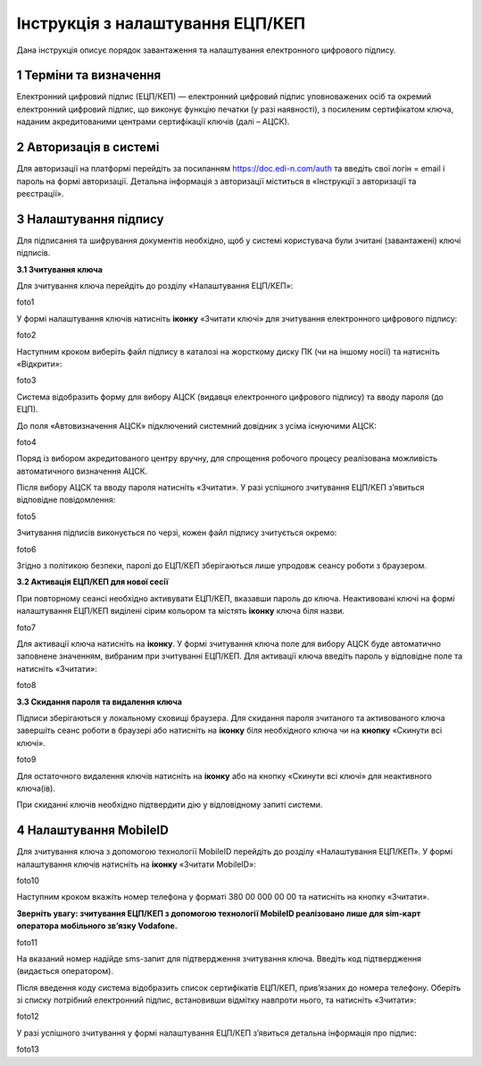 ##################################
Інструкція з налаштування ЕЦП/КЕП
##################################
	
Дана інструкція описує  порядок завантаження  та налаштування електронного цифрового підпису. 

1 Терміни та визначення
------------------------
Електронний цифровий підпис (ЕЦП/КЕП) — електронний цифровий підпис уповноважених осіб та окремий електронний цифровий підпис, що виконує функцію печатки (у разі наявності), з посиленим сертифікатом ключа, наданим акредитованими центрами сертифікації ключів (далі – АЦСК).

2 Авторизація в системі
------------------------
Для авторизації на платформі перейдіть за посиланням https://doc.edi-n.com/auth та введіть свої логін = email і пароль на формі авторизації. Детальна інформація з авторизації міститься в «Інструкції з авторизації та реєстрації».

3 Налаштування підпису
-----------------------
Для підписання та шифрування документів необхідно, щоб у системі  користувача були зчитані (завантажені) ключі підписів.

**3.1 Зчитування ключа**

Для зчитування ключа перейдіть до розділу «Налаштування ЕЦП/КЕП»:

foto1

У формі налаштування ключів натисніть **іконку** «Зчитати ключі» для зчитування електронного цифрового підпису:

foto2

Наступним кроком виберіть файл підпису в каталозі на жорсткому диску ПК (чи на іншому носії) та натисніть «Відкрити»:

foto3

Система відобразить форму  для вибору АЦСК (видавця електронного цифрового підпису) та вводу пароля (до ЕЦП).

До поля «Автовизначення АЦСК» підключений системний довідник з усіма існуючими АЦСК:

foto4

Поряд із вибором акредитованого центру вручну, для спрощення робочого процесу реалізована можливість автоматичного визначення АЦСК. 

Після вибору АЦСК та вводу пароля натисніть «Зчитати». У разі успішного зчитування ЕЦП/КЕП з’явиться відповідне повідомлення: 

foto5

Зчитування підписів виконується по черзі, кожен файл підпису зчитується окремо:

foto6

Згідно з політикою безпеки,  паролі до ЕЦП/КЕП зберігаються лише упродовж сеансу роботи з браузером. 

**3.2 Активація ЕЦП/КЕП для нової сесії**

При повторному сеансі необхідно активувати ЕЦП/КЕП, вказавши пароль до ключа. Неактивовані ключі на формі налаштування ЕЦП/КЕП виділені сірим кольором та містять **іконку** ключа біля назви. 

foto7

Для активації ключа натисніть на **іконку**. У формі зчитування ключа поле для вибору АЦСК буде автоматично заповнене значенням, вибраним при зчитуванні ЕЦП/КЕП. Для активації ключа введіть пароль у відповідне поле та натисніть «Зчитати»:

foto8

**3.3 Скидання пароля та видалення ключа**

Підписи зберігаються у локальному сховищі браузера. Для скидання пароля зчитаного та активованого ключа завершіть сеанс роботи в браузері або натисніть на **іконку** біля необхідного ключа чи на **кнопку** «Скинути всі ключі».

foto9

Для остаточного видалення ключів натисніть на **іконку** або на кнопку «Скинути всі ключі» для неактивного ключа(ів).

При скиданні ключів необхідно підтвердити дію у відповідному запиті системи. 

4 Налаштування MobileID
------------------------
Для зчитування ключа з допомогою технології MobileID перейдіть до розділу «Налаштування ЕЦП/КЕП». У формі налаштування ключів натисніть на **іконку**  «Зчитати MobileID»: 

foto10

Наступним кроком вкажіть номер телефона у форматі 380 00 000 00 00 та натисніть на кнопку «Зчитати».

**Зверніть увагу: зчитування ЕЦП/КЕП з допомогою технології MobileID реалізовано лише для sim-карт оператора мобільного зв’язку Vodafone.** 

foto11

На вказаний номер надійде sms-запит для підтвердження зчитування ключа. Введіть код підтвердження (видається оператором).

Після введення коду система відобразить список сертифікатів  ЕЦП/КЕП, прив’язаних до номера телефону. Оберіть зі списку потрібний електронний підпис, встановивши відмітку навпроти нього, та натисніть «Зчитати»: 

foto12

У разі успішного зчитування у формі налаштування ЕЦП/КЕП з’явиться детальна інформація про підпис: 

foto13
